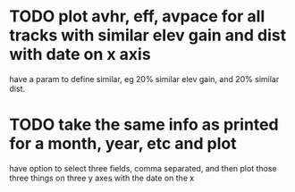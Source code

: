 * TODO plot avhr, eff, avpace for all tracks with similar elev gain and dist with date on x axis
  have a param to define similar, eg 20% similar elev gain, and 20%
  similar dist. 
* TODO take the same info as printed for a month, year, etc and plot
  have option to select three fields, comma separated, and then plot those three
  things on three y axes with the date on the x
